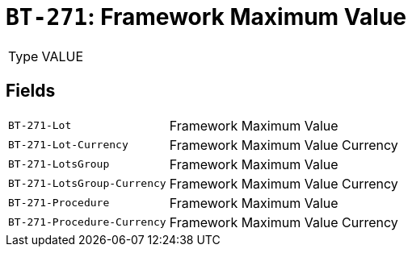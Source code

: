 = `BT-271`: Framework Maximum Value
:navtitle: Business Terms

[horizontal]
Type:: VALUE

== Fields
[horizontal]
  `BT-271-Lot`:: Framework Maximum Value
  `BT-271-Lot-Currency`:: Framework Maximum Value Currency
  `BT-271-LotsGroup`:: Framework Maximum Value
  `BT-271-LotsGroup-Currency`:: Framework Maximum Value Currency
  `BT-271-Procedure`:: Framework Maximum Value
  `BT-271-Procedure-Currency`:: Framework Maximum Value Currency
